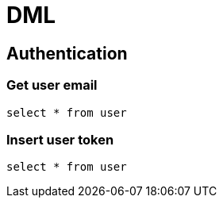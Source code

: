= DML

== Authentication

=== Get user email
`select * from user`

=== Insert user token
`select * from user`